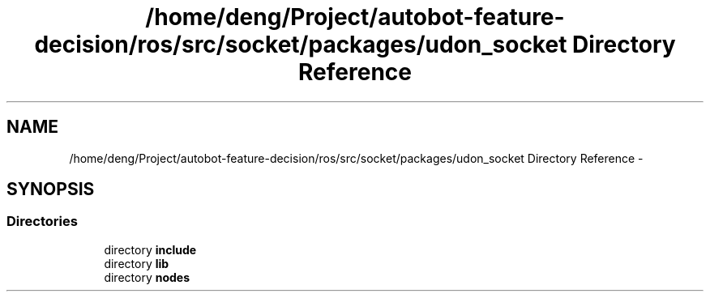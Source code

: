 .TH "/home/deng/Project/autobot-feature-decision/ros/src/socket/packages/udon_socket Directory Reference" 3 "Fri May 22 2020" "Autoware_Doxygen" \" -*- nroff -*-
.ad l
.nh
.SH NAME
/home/deng/Project/autobot-feature-decision/ros/src/socket/packages/udon_socket Directory Reference \- 
.SH SYNOPSIS
.br
.PP
.SS "Directories"

.in +1c
.ti -1c
.RI "directory \fBinclude\fP"
.br
.ti -1c
.RI "directory \fBlib\fP"
.br
.ti -1c
.RI "directory \fBnodes\fP"
.br
.in -1c
